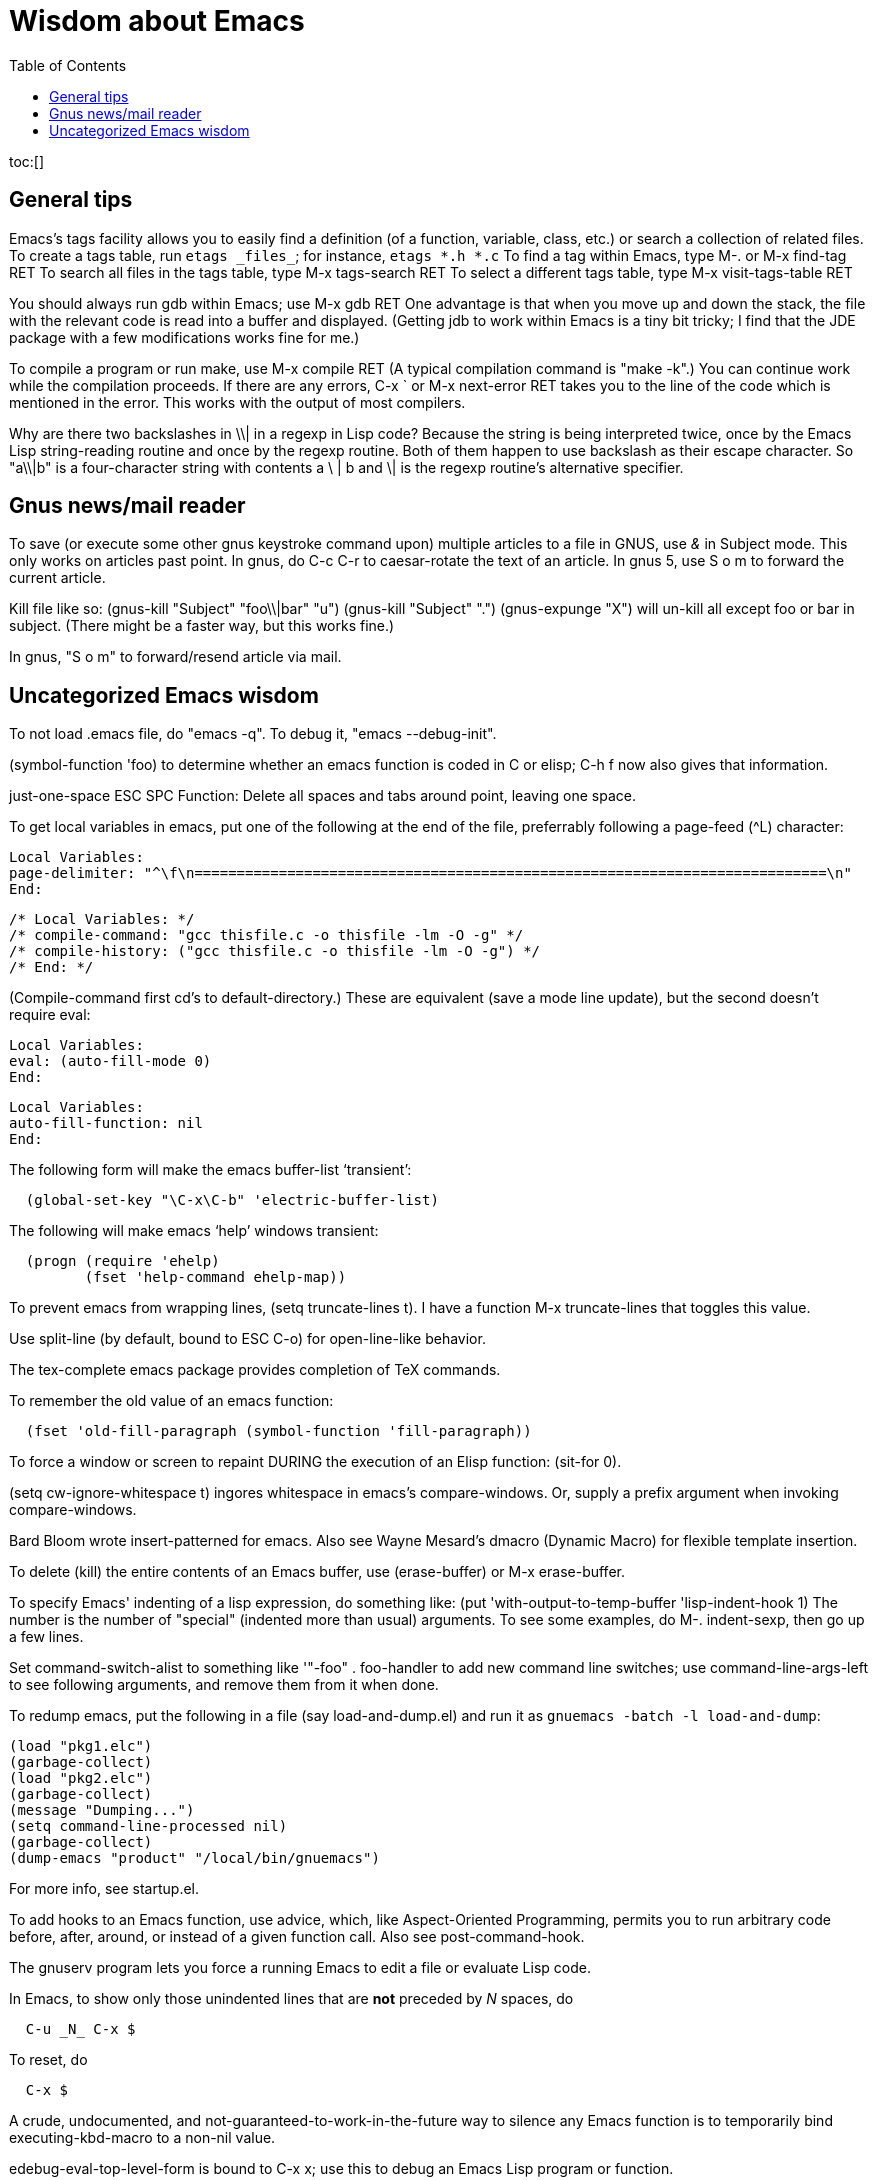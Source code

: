 Wisdom about Emacs
==================
:toc:

toc:[]

== General tips


Emacs's tags facility allows you to easily find a definition (of a
function, variable, class, etc.) or search a collection of related files.
To create a tags table, run `etags _files_`; for instance, `etags *.h *.c`
To find a tag within Emacs, type  M-.  or  M-x find-tag RET
To search all files in the tags table, type  M-x tags-search RET
To select a different tags table, type  M-x visit-tags-table RET

You should always run gdb within Emacs; use  M-x gdb RET
One advantage is that when you move up and down the stack, the file with
the relevant code is read into a buffer and displayed.
(Getting jdb to work within Emacs is a tiny bit tricky; I find that the JDE
package with a few modifications works fine for me.)

To compile a program or run make, use  M-x compile RET
(A typical compilation command is "make -k".)
You can continue work while the compilation proceeds.
If there are any errors,  C-x `  or  M-x next-error RET  takes you to the
line of the code which is mentioned in the error.  This works with the
output of most compilers.

Why are there two backslashes in \\| in a regexp in Lisp code?
Because the string is being interpreted twice, once by the Emacs Lisp
string-reading routine and once by the regexp routine.  Both of them happen
to use backslash as their escape character.  So "a\\|b" is a four-character
string with contents a \ | b and \| is the regexp routine's alternative
specifier.


== Gnus news/mail reader

To save (or execute some other gnus keystroke command upon) multiple
articles to a file in GNUS, use '&' in Subject mode.  This only works on
articles past point.
In gnus, do C-c C-r to caesar-rotate the text of an article.
In gnus 5, use  S o m  to forward the current article.

Kill file like so:
(gnus-kill "Subject" "foo\\|bar" "u")
(gnus-kill "Subject" ".")
(gnus-expunge "X")
will un-kill all except foo or bar in subject.  (There might be a faster
way, but this works fine.)

In gnus, "S o m" to forward/resend article via mail.


== Uncategorized Emacs wisdom


To not load .emacs file, do "emacs -q".  To debug it, "emacs --debug-init".

(symbol-function 'foo) to determine whether an emacs function is coded in C
or elisp; C-h f now also gives that information.

just-one-space                ESC SPC
  Function: Delete all spaces and tabs around point, leaving one space.

To get local variables in emacs, put one of the following at the end of the
file, preferrably following a page-feed (^L) character:
//
----
Local Variables:
page-delimiter: "^\f\n===========================================================================\n"
End:
----
//
----
/* Local Variables: */
/* compile-command: "gcc thisfile.c -o thisfile -lm -O -g" */
/* compile-history: ("gcc thisfile.c -o thisfile -lm -O -g") */
/* End: */
----
(Compile-command first cd's to default-directory.)
These are equivalent (save a mode line update), but the second doesn't
require eval:
----
Local Variables:
eval: (auto-fill-mode 0)
End:
----
----
Local Variables:
auto-fill-function: nil
End:
----

The following form will make the emacs buffer-list `transient':
```
  (global-set-key "\C-x\C-b" 'electric-buffer-list)
```
The following will make emacs `help' windows transient:
```
  (progn (require 'ehelp)
         (fset 'help-command ehelp-map))
```

To prevent emacs from wrapping lines, (setq truncate-lines t).
I have a function M-x truncate-lines that toggles this value.

Use split-line (by default, bound to ESC C-o) for open-line-like behavior.

The tex-complete emacs package provides completion of TeX commands.

To remember the old value of an emacs function:
```
  (fset 'old-fill-paragraph (symbol-function 'fill-paragraph))
```

To force a window or screen to repaint DURING the execution of an Elisp
function:  (sit-for 0).

(setq cw-ignore-whitespace t) ingores whitespace in emacs's compare-windows.
Or, supply a prefix argument when invoking compare-windows.

Bard Bloom wrote insert-patterned for emacs.
Also see Wayne Mesard's dmacro (Dynamic Macro) for flexible template insertion.

To delete (kill) the entire contents of an Emacs buffer, use (erase-buffer)
or M-x erase-buffer.

To specify Emacs' indenting of a lisp expression, do something like:
(put 'with-output-to-temp-buffer 'lisp-indent-hook 1)
The number is the number of "special" (indented more than usual) arguments.
To see some examples, do M-. indent-sexp, then go up a few lines.

Set command-switch-alist to something like '(("-foo" . foo-handler)) to add
new command line switches; use command-line-args-left to see following
arguments, and remove them from it when done.

To redump emacs, put the following in a file (say load-and-dump.el) and run
it as
  `gnuemacs -batch -l load-and-dump`:
```
(load "pkg1.elc")
(garbage-collect)
(load "pkg2.elc")
(garbage-collect)
(message "Dumping...")
(setq command-line-processed nil)
(garbage-collect)
(dump-emacs "product" "/local/bin/gnuemacs")
```
For more info, see startup.el.

To add hooks to an Emacs function, use advice, which, like Aspect-Oriented
Programming, permits you to run arbitrary code before, after, around, or
instead of a given function call.
Also see post-command-hook.

The gnuserv program lets you force a running Emacs to edit a file or
evaluate Lisp code.

In Emacs, to show only those unindented lines that are *not* preceded by _N_
spaces, do
----
  C-u _N_ C-x $
----
To reset, do
----
  C-x $
----

A crude, undocumented, and not-guaranteed-to-work-in-the-future way to
silence any Emacs function is to temporarily bind executing-kbd-macro to a
non-nil value.

edebug-eval-top-level-form is bound to C-x x; use this to debug an Emacs
Lisp program or function.

To use tabs instead of spaces when indenting in Emacs, do
```
 (setq-default indent-tabs-mode nil)
```

Use condition-case to catch errors in Emacs Lisp (like try...catch).

To prevent Emacs from simulating a scrolling line mode terminal under X
Windows, do
```
  (if (equal window-system 'x)
      (setq baud-rate 153600))
```

In Emacs C source, `initial_define_key` sets up default keybindings.

To create a standalone program that does Emacs Lisp, you can do something like
```
 #!/usr/local/emacs/bin/emacs -batch
 ...
```

Emerge commands:
```
  sa: auto-advance
  a,b: choose that text
  n,p: next,previous difference
```
(It's probably better to use ediff-merge, rather than emerge.)

The .texi (texinfo) files for Emacs are in the distribution in the man
directory.

easymenu provides for common menus for Emacs 19 and Lucid Emacs 19.

*Never* use string-match to check Emacs version in a Lisp file without
save-match-data as well; the reason is that files can be loaded at any time
(due to autoload) and loading a file shouldn't modify match-data.

To figure out how to bind a key in Emacs, first do it using M-x
global-set-key, then use repeat-complex-command to see the Lisp representation.

Version control keystrokes:
```
  C-x v =    Compare buffer with latest checked-in version
```

In an Emacs shell, if tabs are expanded into an (incorrect) number of 
spaces, do `stty tabs' -- probably in one of your dotfiles.

In Emacs 20, to remove text properties (such as faces/fonts/colors) from a
string, use (format "%s" string-with-properties).
In Emacs 21, use `copy-sequence' to copy the string, then use
`set-text-properties' to remove the properties of the copy.

To avoid compiler warnings about undefined symbols, consider compile-time
require:  (eval-when-compile (require 'dired))
The downside is that the require also happens if the uncompiled code is
loaded.

etags returns the best matches in a TAGS table first; however, it examines
entire TAGS tables at a time, so it is advantageous to use a single TAGS
table instead of multiple smaller ones (along with include directives).

Emacs perl (and cperl) mode mismatches the parentheses in "(\b|$)" because
"$)" looks like a variable rather than looking like it contains a close
parenthesis.  The solution is to reverse the parts of the test:  "($|\b)".

When debugging Emacs Lisp that does frame/window/buffer switching:
```
  (setq special-display-buffer-names '("*Backtrace*"))
```

Emacs pretests are available from alpha.gnu.org,
but a better way to get them is via CVS:
```
cvs -z3 -d:pserver:anonymous@cvs.savannah.gnu.org:/sources/emacs co emacs
```

pcl-cvs used to be distributed with CVS, in its tools/pcl-cvs directory.
Now it is distributed with Emacs.

To save a DOS file using Unix end-of-line (carriage-return and newline)
conventions, in Emacs do
```
  (setq buffer-file-coding-system nil)
```
Or, use the dos2unix program.
To save a file with DOS end-of-file conventions, in Emacs do
```
  C-x <RET> f dos <RET>
```

To add to the existing list of tags tables, do
```
(let ((tags-add-tables t))
  (visit-tags-table FILE))
```

New in Emacs 20.4:
See new functions file-expand-wildcards, with-temp-message.
See new command pop-tag-mark.

To start an Emacs using a smaller font size,
```
  emacs -fn 7x13
```
To change the font while emacs is running,
```
  M-x set-frame-font RET 9x15 RET
```
To list available fonts:

 * use program xlsfonts.
   Any font with `m' or `c' in the SPACING field of
   the long name is a fixed-width font.  Here's how to use the `xlsfonts'
   program to list all the fixed-width fonts available on your system:
```
     xlsfonts -fn '*x*' | egrep "^[0-9]+x[0-9]+"
     xlsfonts -fn '*-*-*-*-*-*-*-*-*-*-*-m*'
     xlsfonts -fn '*-*-*-*-*-*-*-*-*-*-*-c*'
```
 * see variable x-fixed-font-alist
 * run `(x-list-fonts "*")`
To see what a particular font looks like, use the `xfd' command, eg
```
  xfd -fn 6x13
```

If starting Emacs gives an error like ```Font `Inconsolata 12' is not defined```,
then do:
```
 emacs --font Monospace
```
since that font is generally defined.

To recompile my emacs directory:
```
emacs -batch -l $HOME/.emacs -f batch-byte-recompile-directory $HOME/emacs/ |& grep -v '^Add to load-path: ' | grep -v '^Checking'
```

This bit of text makes Emacs automatically update the date at the bottom of
a webpage when it is saved.
```
  <hr />
  <p>
  Last updated: July 4, 1776
  </p>
  </body>
  </html>
  <!--
  Local Variables:
  time-stamp-start: "^Last updated: "
  time-stamp-end: "\\.?$"
  time-stamp-format: "%:b %:d, %:y"
  time-stamp-line-limit: -50
  End:
  -->
```

On Debian, site-local .el Emacs Lisp source code files are installed in
(for example)
```
  /usr/share/emacs/site-lisp/
```
as distinguished from where the .elc versions can be found:
```
  /usr/share/emacs22/site-lisp/
```

To run a command whenever a file is saved, add to its end:
```
  # Local variables:
  # eval: (add-hook 'after-save-hook '(lambda () (shell-command "make")) nil t)
  # end:
```

To select an input method [e.g., spanish-postfix, to get accents] in Emacs:
```
  C-x <RET> C-\ METHOD <RET>
```
To enable/disable the selected input method:  C-\

Emacs and multibyte encodings:
Emacs 22 and earlier saves non-ASCII files in its own internal file format,
called mule.
This format has some advantages; for example, like unicode, it can specify
characters in a variety of input formats.  However, a serious disadvantage
is that the mule format is not recognized by other programs; for example,
printing such a file from the command line (or via enscript) leads to
gibberish.  (Doing so from within Emacs does the right thing.)  To make
Emacs save files in a different format, after reading the file, do "M-x
set-buffer-file-coding-system".  Also consider adding a line like
```
  -*- coding: latin-0 -*-
```
to the top of the file, or in the local variables
section.  (Even without this, Emacs ought to recognize the file's format
when you read it back in, though Emacs can't tell among the various latin-X
variants.)

crypt.el : 
http://cvs.xemacs.org/viewcvs.cgi/XEmacs/packages/xemacs-packages/os-utils/crypt.el
It's best, I think, to encrypt the file via the command line rather than
trying to create an encrypted file within Emacs.
Example:
```
  openssl enc -bf -e -in file -out file.bfe
```
(But I don't need to use any special suffix.)

To do incremental search (isearch) across multiple files or buffers:
 * In dired, ```M-s a C-s``` for isearch across marked files.
 * In dired, ```Q``` does query-replace-regexp on all marked files.
 * In buffer-menu (Buffer List buffer) ```M-s a C-s``` for isearch across marked buffers.

To override dtrt-indent (which guesses indentation), do:
```
  (set (nth 2 (assoc major-mode dtrt-indent-hook-mapping-list)) 2)
```
This is not the same as Emacs's tab-width or c-indent-level, but I'm including
them in this entry because someone searching for this entry might use them.

In Mew, use the following for searching:
 * `C-cC-s`
    Incremental search forward in Message mode, only within the
    current message.
 * `C-cC-r` Incremental search backward in Message mode, only within the
    current message.
 * `?`
     Put the `*` mark onto messages in this folder, which are matched
     to a specified pattern. Either `mewl` or `grep` is called according to
     the specified pattern.

In Mew, bcc: changes the Subject to "A blind carbon copy".
To keep the original Subject line, use dcc: instead of bcc:.

In Emacs, to search and replace a regex across multiple files:
 * M-x find-grep-dired RET my-regex RET
 * mark files of interest: `% m`
 * invoke search and replace: `Q`
To search through symbolic links, first do
  (setq find-program "find -L")

In Emacs, to edit a file with long lines so the display wraps/flows/fills
the lines but the underlying buffer text retains long lines, use M-x
visual-line-mode.  It's better than longlines mode.


// This last  is to prevent emacs from thinking the local variables above
// are for real; there are no local variables mentioned on the last page now.
